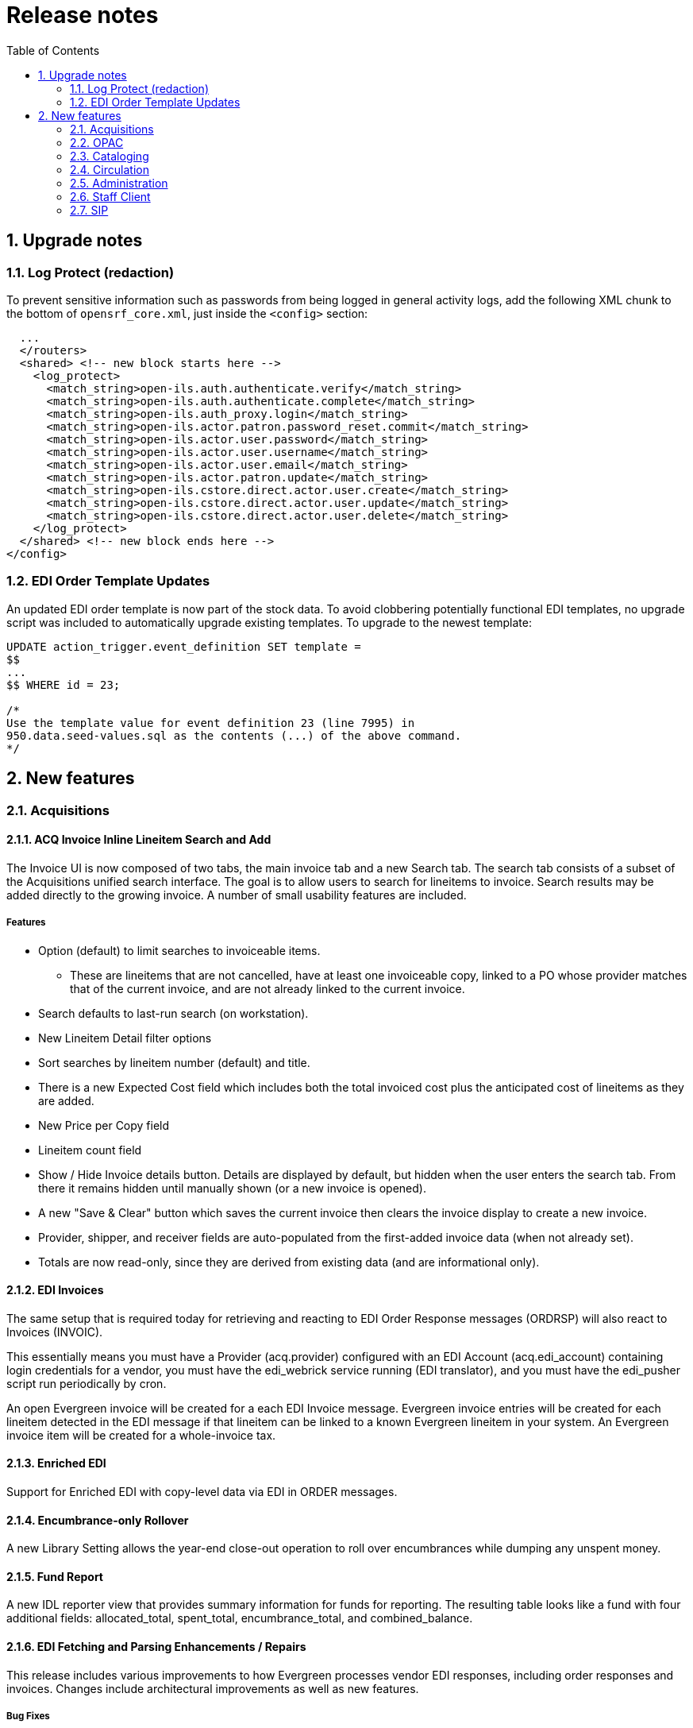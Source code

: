 Release notes
=============
:toc:
:numbered:

Upgrade notes
-------------

Log Protect (redaction)
~~~~~~~~~~~~~~~~~~~~~~~
To prevent sensitive information such as passwords from being logged
in general activity logs, add the following XML chunk to the bottom of
`opensrf_core.xml`, just inside the `<config>` section:

[source, xml]
----------------------------------------------------------------
  ...
  </routers>
  <shared> <!-- new block starts here -->
    <log_protect>
      <match_string>open-ils.auth.authenticate.verify</match_string>
      <match_string>open-ils.auth.authenticate.complete</match_string>
      <match_string>open-ils.auth_proxy.login</match_string>
      <match_string>open-ils.actor.patron.password_reset.commit</match_string>
      <match_string>open-ils.actor.user.password</match_string>
      <match_string>open-ils.actor.user.username</match_string>
      <match_string>open-ils.actor.user.email</match_string>
      <match_string>open-ils.actor.patron.update</match_string>
      <match_string>open-ils.cstore.direct.actor.user.create</match_string>
      <match_string>open-ils.cstore.direct.actor.user.update</match_string>
      <match_string>open-ils.cstore.direct.actor.user.delete</match_string>
    </log_protect>
  </shared> <!-- new block ends here -->
</config>
----------------------------------------------------------------

EDI Order Template Updates
~~~~~~~~~~~~~~~~~~~~~~~~~~
An updated EDI order template is now part of the stock data.  To avoid 
clobbering potentially functional EDI templates, no upgrade script was 
included to automatically upgrade existing templates.  To upgrade to the
newest template:

[source, sql]
----------------------------------------------------------------
UPDATE action_trigger.event_definition SET template = 
$$
...
$$ WHERE id = 23;

/* 
Use the template value for event definition 23 (line 7995) in 
950.data.seed-values.sql as the contents (...) of the above command.
*/
----------------------------------------------------------------

New features
------------

Acquisitions
~~~~~~~~~~~~

ACQ Invoice Inline Lineitem Search and Add
^^^^^^^^^^^^^^^^^^^^^^^^^^^^^^^^^^^^^^^^^^

The Invoice UI is now composed of two tabs, the main invoice tab and a new
Search tab.  The search tab consists of a subset of the Acquisitions unified
search interface.  The goal is to allow users to search for lineitems to
invoice.  Search results may be added directly to the growing invoice.  A number of small usability features are included.

Features
++++++++

    * Option (default) to limit searches to invoiceable items.  
        ** These are lineitems that are not cancelled, have at least one invoiceable copy, linked to a PO whose provider matches that of the current invoice, and are not already linked to the current invoice.
    * Search defaults to last-run search (on workstation).
    * New Lineitem Detail filter options
    * Sort searches by lineitem number (default) and title.
    * There is a new Expected Cost field which includes both the total invoiced cost plus the anticipated cost of lineitems as they are added.
    * New Price per Copy field
    * Lineitem count field
    * Show / Hide Invoice details button.  Details are displayed by default, but hidden when the user enters the search tab.  From there it remains hidden until manually shown (or a new invoice is opened).
    * A new "Save & Clear" button which saves the current invoice then clears the invoice display to create a new invoice.
    * Provider, shipper, and receiver fields are auto-populated from the first-added invoice data (when not already set).
    * Totals are now read-only, since they are derived from existing data (and are informational only).


EDI Invoices
^^^^^^^^^^^^

The same setup that is required today for retrieving and reacting to EDI Order
Response messages (ORDRSP) will also react to Invoices (INVOIC).

This essentially means you must have a Provider (acq.provider) configured with
an EDI Account (acq.edi_account) containing login credentials for a vendor, you must have the edi_webrick service running (EDI translator), and you must have
the edi_pusher script run periodically by cron.

An open Evergreen invoice will be created for a each EDI Invoice message.
Evergreen invoice entries will be created for each lineitem detected in the
EDI message if that lineitem can be linked to a known Evergreen lineitem in
your system.  An Evergreen invoice item will be created for a whole-invoice
tax.

Enriched EDI
^^^^^^^^^^^^

Support for Enriched EDI with copy-level data via EDI in ORDER messages.

Encumbrance-only Rollover
^^^^^^^^^^^^^^^^^^^^^^^^^

A new Library Setting allows the year-end close-out operation to roll over
encumbrances while dumping any unspent money.

Fund Report
^^^^^^^^^^^

A new IDL reporter view that provides summary information for funds for
reporting. The resulting table looks like a fund with four additional fields:
allocated_total, spent_total, encumbrance_total, and combined_balance.

EDI Fetching and Parsing Enhancements / Repairs
^^^^^^^^^^^^^^^^^^^^^^^^^^^^^^^^^^^^^^^^^^^^^^^
This release includes various improvements to how Evergreen processes
vendor EDI responses, including order responses and invoices.  Changes
include architectural improvements as well as new features.

Bug Fixes
+++++++++

* Improved order response handling for cancelled items.
* Deleting fund debits (encumbrances) for cancelled items.
* Extracting invoice date
* Invoices include quantity and amount paid (in addition to billed) to reduce
  manual staff data entry
* Proper handling of previously-cancelled (e.g. back-ordered) invoiced items.

Architectural improvements
++++++++++++++++++++++++++

For EDI parsing, the Ruby libraries, Ruby HTTP gateway, and Business::EDI Perl
modules are no longer needed.  They have been replaced with a single Perl
module which handles EDI parsing.

This reduces the complexity of the fetching and parsing layer.  Though the Ruby
libraries and Ruby HTTP gateway are still needed for outbound EDI (for now), 
the Perl Business::EDI modules are no longer needed at all, so they are no 
longer installed.

EDI order template improvements (no SQL upgrade script!)
^^^^^^^^^^^^^^^^^^^^^^^^^^^^^^^^^^^^^^^^^^^^^^^^^^^^^^^^

Improved template for EDI purchase orders.  This theoretically just
works better where the old template worked.  Corrections made for
interactions with ULS, Midwest Tape, Baker & Taylor, and Recorded Books
especially.  GIR segments in the right place.

And also the template is just more maintainable now.

**THERE IS NO UPGRADE SCRIPT INCLUDED**.  Sites using EDI may not
necessarily want to mess with what they already have working.

If you want the changes, and maybe you do, especially if you're doing
enriched ordering and/or ordering from the vendors listed above, you can
extract the template changes easily enough yourself from the
950.data.seed-values.sql file.  See Upgrade Notes above.

OPAC
~~~~

TPAC: Simplified CSS Color Customization
^^^^^^^^^^^^^^^^^^^^^^^^^^^^^^^^^^^^^^^^
CSS colors are now defined as a pair of Template::Toolkit files,
`Open-ILS/src/templates/opac/css/styles.css.tt2` and
`Open-ILS/src/templates/opac/parts/css/colors.tt2`. Evergreen administrators
can customize the color scheme for a given skin by copying `colors.tt2` into a
template override directory and adjusting the colors as desired.

Change required to eg_vhost.conf
++++++++++++++++++++++++++++++++
To enable Apache to pass the CSS file to the Template::Toolkit handler, you
must remove `.css` from the list of file extensions that should not be passed
to a handler in `eg_vhost.conf` as follows:

.From
------------------------------------------------------------------------------
<LocationMatch ^/eg/.*(\.js|\.css|\.html|\.xhtml|\.xml|\.jpg|\.png|\.gif)$>
    SetHandler None
</LocationMatch>
------------------------------------------------------------------------------

.To
------------------------------------------------------------------------------
<LocationMatch ^/eg/.*(\.js|\.html|\.xhtml|\.xml|\.jpg|\.png|\.gif)$>
    SetHandler None
</LocationMatch>
------------------------------------------------------------------------------

After making this change, restart Apache to make the change take effect.


Add to Permanent Bookbag
^^^^^^^^^^^^^^^^^^^^^^^^

TPAC was modified to allow a logged-in user to add records from search
results and record summary screens to their permanent bookbags rather
than to a temporary bookbag that goes away when logged out.

Bookbag Selection Menu
++++++++++++++++++++++

The search results and record summary screens were modified so that
the "Add to my list" will show a menu when moused over by a logged-in
user.  This menu will display the option to add to a temporary
bookbag, the user's default list (if any), up to ten of the user's
other bookbags, a "See all" option to allow the user to choose one of
the bags not on the menu, and to create a new list and add the record
to it.

Choosing the temporary list from the menu will add the record to the
temporary my list as TPAC does before the addition of this feature.

Choosing a named list will add the record to the chosen list.

Choosing "See all" or "Add to new list" will take the user to their My
Lists page.  (The only difference being that "See all" will actually
list all of the user's bookbags if they have more than the current
limit.)  The My Lists page will have a new button "Add to this list"
next to each of their existing lists.  In addition, if the user
creates a new list on this screen, the selected record will
automatically be added to this new list.

You can tell all of the above is working if you are redirected to your
search results or record summary after adding to a list.  If there was
a problem, you will get either an error page or will see your My Lists
page.

Designating a Default Bookbag/list
++++++++++++++++++++++++++++++++++

The user's My List screen has had a 'Make Default List' button added
for each list.  Clicking the button will cause that list to be
registered as the user's default list.  This is the list that will be
added to when a user chooses the Default List option on the Add to my
list menu in search or record summary.

The current default list has a 'Remove Default List' button next to
it.  Clicking this button will unset the default status of the list
and return to a state of having no default list.

One handy way that users may want to use this feature is to create a
new list, and then designate it as the default.  This list could then
be used to add records from searches based on a current topic of
interest.  Changing the default list is so easy that users may want to
do so when changing search topics in order to keep their results
better organized.

A Note on CSS Styles
++++++++++++++++++++

If a user has a bookbag with an overly long name, the end of it will
jut out past the right margin of the menu in Firefox and several other
browsers.  To change this behavior, you may want to edit the `.popmenu
li:hover li a` css entry in `web/css/skin/default/opac/style.css` by
adding an `overflow` property.  If you desire to have the longer names
clipped to the size of the menu then add `overflow: hidden`.  If you
prefer to have a scroll bar for oversized entries, then add `overflow:
auto`.


Warn When Adding to a Temporary Bookbag
^^^^^^^^^^^^^^^^^^^^^^^^^^^^^^^^^^^^^^^

TPAC has been modified so that a user will see a warning before adding
a record to a temporary bookbag.  This message serves to inform the
user that they are adding to a temporary list that will disappear when
their session ends.

A new org. unit setting has been added,
opac.patron.temporary_list_warn, that will enable this warning when
set.  Sites may choose not to display this warning.

The user may also set a preference in their search preferences to
disable this warning.  The setting only works when a user is logged
in, of course.

Kid's OPAC
^^^^^^^^^^

The Kids OPAC (KPAC) is a public catalog search that was designed for children
and teens.  Colorful menu items,large buttons, and simple navigation make this
an appealing search interface for kids.  Librarians will appreciate the flexible
configuration of the KPAC.  Librarians can create links to canned search results
for kids and can apply these links by branch.  The KPAC uses the same infrastructure
as the Template Toolkit OPAC (TPAC), the adult catalog search, so you can easily
extend the KPAC using the code that already exists in the TPAC.  Finally, third
party content, such as reader reviews, can be integrated into the KPAC.


Locale picker
^^^^^^^^^^^^^

In situations in which more than a single locale is configured, the TPAC header
will display a locale picker based on the registered locales. 

Hidden Place Hold Links
^^^^^^^^^^^^^^^^^^^^^^^^^

The title-level 'Place Hold' link in TPAC will be hidden on the search result
and record summary screens when there are no holdable copies on the bib. This
is based on the copy, status and location holdable flags.

When enabled in config.tt2, the 'Place Holds' link in TPAC will also be hidden
if copies are available in the search location. 

Library Selectors in Advanced Searches
^^^^^^^^^^^^^^^^^^^^^^^^^^^^^^^^^^^^^^

The library selector is now available on the numeric and expert search pages.

Journal Title Search
^^^^^^^^^^^^^^^^^^^^

A journal title search is now available as a stock TPAC filter.

Public Patron Notes
^^^^^^^^^^^^^^^^^^^

Public patron notes are now visible in the 'Account Summary' box of 'My
Account'.

Auto-Override Permissible Patron Hold Fail Events
^^^^^^^^^^^^^^^^^^^^^^^^^^^^^^^^^^^^^^^^^^^^^^^^^

A new Library Setting is available that tells TPAC to automatically override
hold placement failure events in cases where the patron has the permission to
do so. The goal is to skip the confirmation step previously required by patrons
when overriding a TPAC hold.

Cataloging
~~~~~~~~~~

Z39.50 Source Attributes Management Interface
^^^^^^^^^^^^^^^^^^^^^^^^^^^^^^^^^^^^^^^^^^^^^

There is a new interface for managing Z39.50 attributes on a Z39.50
source.  The interface is linked from each source name in the Z39.50
Source administrative interface.

Cloning
+++++++

In addition to attribute creation, deletion, and editing, it's also 
possible to clone a set of attributes from one source into another.
When cloning, any attributes present in the cloned source that are
not present in the destination source are copied into the destination 
source.

Vandelay (MARC Import/Export) Copy Overlay
^^^^^^^^^^^^^^^^^^^^^^^^^^^^^^^^^^^^^^^^^^

Vandelay Item Attributes (Cataloging -> MARC Import / 
Export -> Import Item Attribute Definitions) contains 
a new field called "Overlay Match ID".  The presence of data 
in this field extracted from an import-item copy indicates 
to the Vandelay import process that a copy overlay is requested 
instead of new copy creation.  The value for the field is the 
copy id for bib record queues and the ACQ lineitem_detail ID for 
Acquisitions Queues.  For either type of queue, however, overlay 
occurs against a real copy (asset.copy).  In the ACQ queue case, 
we use the lineitem_detail ID because this is the data ACQ 
providers and sub-systems will have access to.

When a match point ID value is a set and a matching copy is found, 
the values extracted from the inbound copy data are used to replace 
values on the existing found copy, including the call-number label.  
Any fields on the inbound copy that are empty are ignored.

One use case for this feature are shelf-ready items produced by a 
3rd-party (e.g. ACQ provider) and delivered to the library via MARC
file for upload.  The file might contain improved MARC bibliographic
data as well as real barcodes (i.e. not temporary ACQ generated 
barcodes) for the copies already purchased through the vendor.

Permission
++++++++++

This adds a new permission called IMPORT_OVERLAY_COPY which is 
required to perform the copy overlay step.

Regardless of permission, it is not possible to overlay values on
a copy unless the imported bib record links (creates/overlays/merges)
to/with the owning bib record for the copy to be overlaid.  This is 
both for security and removal of a potent foot-gun.

Circulation
~~~~~~~~~~~

Simplified Hold Pull List
^^^^^^^^^^^^^^^^^^^^^^^^^

There is a new hold pull list interface based on the Flattener service that's
designed to perform faster than existing pull list interfaces, both in staff
client display and printing.

Sorting
+++++++

You can sort on any one column by clicking on it.  Click again to reverse
direction.  This is typical of similar interfaces.

Now you can also sort by multiple columns.  Right click the column headers of
the grid in the pull list interface to get a dialog that allows you to sort
by multiple columns, in any order.

Column Picking
++++++++++++++

The same dialog that allows you to choose multiple sort columns (accessed by
right clicking any column header) also allows you to toggle the display of any
column available to the pull list on or off.

Persistence
+++++++++++

Once saved, your changes in this dialog persist for your user account.  Column
display, display order, and `sorting choices affect printing as well as
displayed output.

Administration
~~~~~~~~~~~~~~

Search Filter Groups
^^^^^^^^^^^^^^^^^^^^

Search filter groups support the collection of free-form search queries into
named groups of named filters which can be applied to searches.  The purpose 
is to allow systems to fine tune filters in the catalog.

Editing the groups and their entries is done in the staff client at
Admin -> Local Administration -> Search Filter Groups.

Example
+++++++

Consider a new filter called "reading_level".  It uses a combination of 
MARC audience and shelving location to differentiate items.  It might have
entries that look like this:

Children's Materials => audience(a,b,c) locations(1,2,3,4,5,6,7)

Young Adult => audience(j,d) locations(5,6,7,8,9,10)

Adult => audience(e,f,g, ) -locations(1,2,3,4,5,6,7,8,9)

Using the filter in a template
++++++++++++++++++++++++++++++

[source, html]
---------------------------------------------------
<span>[% ctx.filter_groups.reading_level.label %]</span>
<span>
[%
    INCLUDE 'opac/parts/filter_group_selector.tt2'
    filter_group='reading_level'
    none_ok=1
    none_label=l('All')
%]
</span>
---------------------------------------------------

Standing Penalty CAPTURE and FULFILL Blocks
^^^^^^^^^^^^^^^^^^^^^^^^^^^^^^^^^^^^^^^^^^^

This feature adds two additional types of standing penalty blocks to manage
holds. 

When a user has a standing penalty containing 'CAPTURE' in the block list, the
user can place holds (pending no 'HOLD' block), but no holds for the user will
be captured. This is effectively a policy-based freeze of the hold.

Users that have penalties with 'FULFILL' in the block list will be able to
place holds and have their holds captured (i.e. delivered) but will not be able
to check out the captured holds. This is basically a way to get patrons in to
pay outstanding balances.

Copy Location Additions to Circulation Policies
^^^^^^^^^^^^^^^^^^^^^^^^^^^^^^^^^^^^^^^^^^^^^^^

Similar to circulation modifiers, circ policies can now be based on copy
location. This also adds copy location to the circ matrix weights and to circ
limit sets.

Staff Client
~~~~~~~~~~~~

XULRunner / Firefox
^^^^^^^^^^^^^^^^^^^
Support for later versions of XULRunner is included, which means that later
improvements to XULRunner can be taken advantage of. This also means that the
Firefox extension mode works in Firefox 3.6+, though some frequent tweaking
will be needed due to the rapid Firefox major release schedule.

The majority of the actual changes are backend changes, but there are some
significant things to note for local customizations.

Remote XUL
++++++++++
Remote XUL no longer works in XULRunner/Firefox 4+, but to work around it a
custom extension now creates an oils:// wrapper. Within the staff client that
wrapper contains a "remote" host, from which server-side XUL can be loaded.

Custom XUL pages stored on the server will need to reference the new wrapper
to function.

As a note: The new wrapper is used for all OPAC access and only talks SSL.

enablePrivilege
+++++++++++++++
The enablePrivilege command that would allow code to access various protected
functionality is no longer available. Any code that depended upon it will need
to be adjusted to use the oils:// wrapper created for Remote XUL.

Cookies
+++++++
Unfortunately, the oils:// wrapper has one less than useful effect. Any
JavaScript loaded via it loses access to cookies. This is most notable when you
are dealing with authtoken cookies. This only applies to JavaScript, however,
and the server can still see the cookies when it gets requests.

As a workaround you can load the data stash and fetch authtokens via it instead.
This should always work when using the oils:// wrapper due to the elevated
permission set it gets (nearly, if not equal to, local XUL).

url_prefix
++++++++++
Finally, as a useful feature, the url_prefix function is now slightly easier to
use. Instead of needing to reference urls.SOMETHING you can instead just put the
SOMETHING at the start of the url to prefix:

url_prefix('SOMETHING/stuff.html')

In this case SOMETHING can be terminated by the end of the string or up to the
first instance of a slash (/), question mark (?), or pipe (|). The pipe is a
special case and is removed during the replacement.

For example, if urls.REPLACE were set to 'oils://remote/replace':

url_prefix('REPLACE/stuff') becomes 'oils://remote/replace/stuff'
url_prefix('REPLACE?query') becomes 'oils://remote/replace?query'
url_prefix('REPLACE|ment') becomes 'oils://remote/replacement'

The pipe is intended for cases where the urls entry may or may not already
contain a query string, say for differences between OPACs where one requires
that something be passed into the query string, but the other uses a path
component instead.

New Operator Change Features
^^^^^^^^^^^^^^^^^^^^^^^^^^^^

The operator change dialog has a new dropdown allowing the selection of a
Temporary, Staff, or Permanent authtoken. The first option provides a temporary
operator change as has typically been done through this menu item. 'Staff' uses
a normal staff login authtoken for a multi-hour timeout. 'Permanent' is a staff
change that disregards the previous login instead of allowing it to be
recovered by using the menu item again.

Additional Work Log Entries
^^^^^^^^^^^^^^^^^^^^^^^^^^^

Entries for bill payment and hold placement are now available in the 'Work Log'.

SIP
~~~

Support for credit card payment type and fine items details
^^^^^^^^^^^^^^^^^^^^^^^^^^^^^^^^^^^^^^^^^^^^^^^^^^^^^^^^^^^

Support is now available to create a credit card payment type in the SIP Fee
Paid message. There is also now support for SIP clients to retrieve and
display a detailed/itemized list of billings to the patron.

Staff Client Initial Hostname
^^^^^^^^^^^^^^^^^^^^^^^^^^^^^

For fresh installs of the staff client a common issue is people remembering
what hostname to specify. If you are building your own staff clients you can
now fill this in automatically.

You can specify this when configuring Evergreen with a new configure option:

--with-initialhost=example.org

It is also possible to specify when building the staff client itself using the
INITIAL_HOST variable:

make INITIAL_HOST=example.org build
